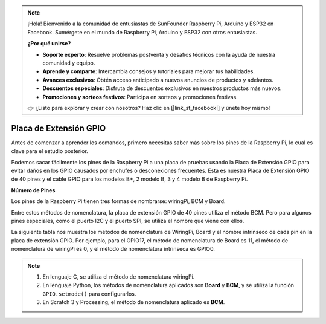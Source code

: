 .. note::

    ¡Hola! Bienvenido a la comunidad de entusiastas de SunFounder Raspberry Pi, Arduino y ESP32 en Facebook. Sumérgete en el mundo de Raspberry Pi, Arduino y ESP32 con otros entusiastas.

    **¿Por qué unirse?**

    - **Soporte experto**: Resuelve problemas postventa y desafíos técnicos con la ayuda de nuestra comunidad y equipo.
    - **Aprende y comparte**: Intercambia consejos y tutoriales para mejorar tus habilidades.
    - **Avances exclusivos**: Obtén acceso anticipado a nuevos anuncios de productos y adelantos.
    - **Descuentos especiales**: Disfruta de descuentos exclusivos en nuestros productos más nuevos.
    - **Promociones y sorteos festivos**: Participa en sorteos y promociones festivas.

    👉 ¿Listo para explorar y crear con nosotros? Haz clic en [|link_sf_facebook|] y únete hoy mismo!

.. _cpn_gpio_extension_board:

Placa de Extensión GPIO
============================

Antes de comenzar a aprender los comandos, primero necesitas saber más sobre los pines 
de la Raspberry Pi, lo cual es clave para el estudio posterior.

Podemos sacar fácilmente los pines de la Raspberry Pi a una placa de pruebas usando la 
Placa de Extensión GPIO para evitar daños en los GPIO causados por enchufes o desconexiones 
frecuentes. Esta es nuestra Placa de Extensión GPIO de 40 pines y el cable GPIO para los 
modelos B+, 2 modelo B, 3 y 4 modelo B de Raspberry Pi.

.. image:: img/image32.png
    :align: center

**Número de Pines**

Los pines de la Raspberry Pi tienen tres formas de nombrarse: wiringPi, BCM y Board.

Entre estos métodos de nomenclatura, la placa de extensión GPIO de 40 pines utiliza el método BCM. Pero para algunos pines especiales, como el puerto I2C y el puerto SPI, se utiliza el nombre que viene con ellos.

La siguiente tabla nos muestra los métodos de nomenclatura de WiringPi, Board y el nombre intrínseco de cada pin en la placa de extensión GPIO. Por ejemplo, para el GPIO17, el método de nomenclatura de Board es 11, el método de nomenclatura de wiringPi es 0, y el método de nomenclatura intrínseca es GPIO0.

.. note::

    1) En lenguaje C, se utiliza el método de nomenclatura wiringPi.
    
    2) En lenguaje Python, los métodos de nomenclatura aplicados son **Board** y **BCM**, y se utiliza la función ``GPIO.setmode()`` para configurarlos.

    3) En Scratch 3 y Processing, el método de nomenclatura aplicado es **BCM**.

.. image:: img/gpio_board.png